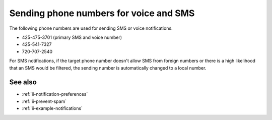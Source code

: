 .. _ii-sending-phone-numbers:

Sending phone numbers for voice and SMS
***********************************************************

.. meta::
   :description: Sending phone numbers for voice and SMS notifications from Incident Intelligence. 

The following phone numbers are used for sending SMS or voice notifications.

* 425-475-3701 (primary SMS and voice number)
* 425-541-7327
* 720-707-2540

For SMS notifications, if the target phone number doesn't allow SMS from foreign numbers or there is a high likelihood that an SMS would be filtered, the sending number is automatically changed to a local number.

See also
============

* :ref:`ii-notification-preferences`
* :ref:`ii-prevent-spam`
* :ref:`ii-example-notifications`